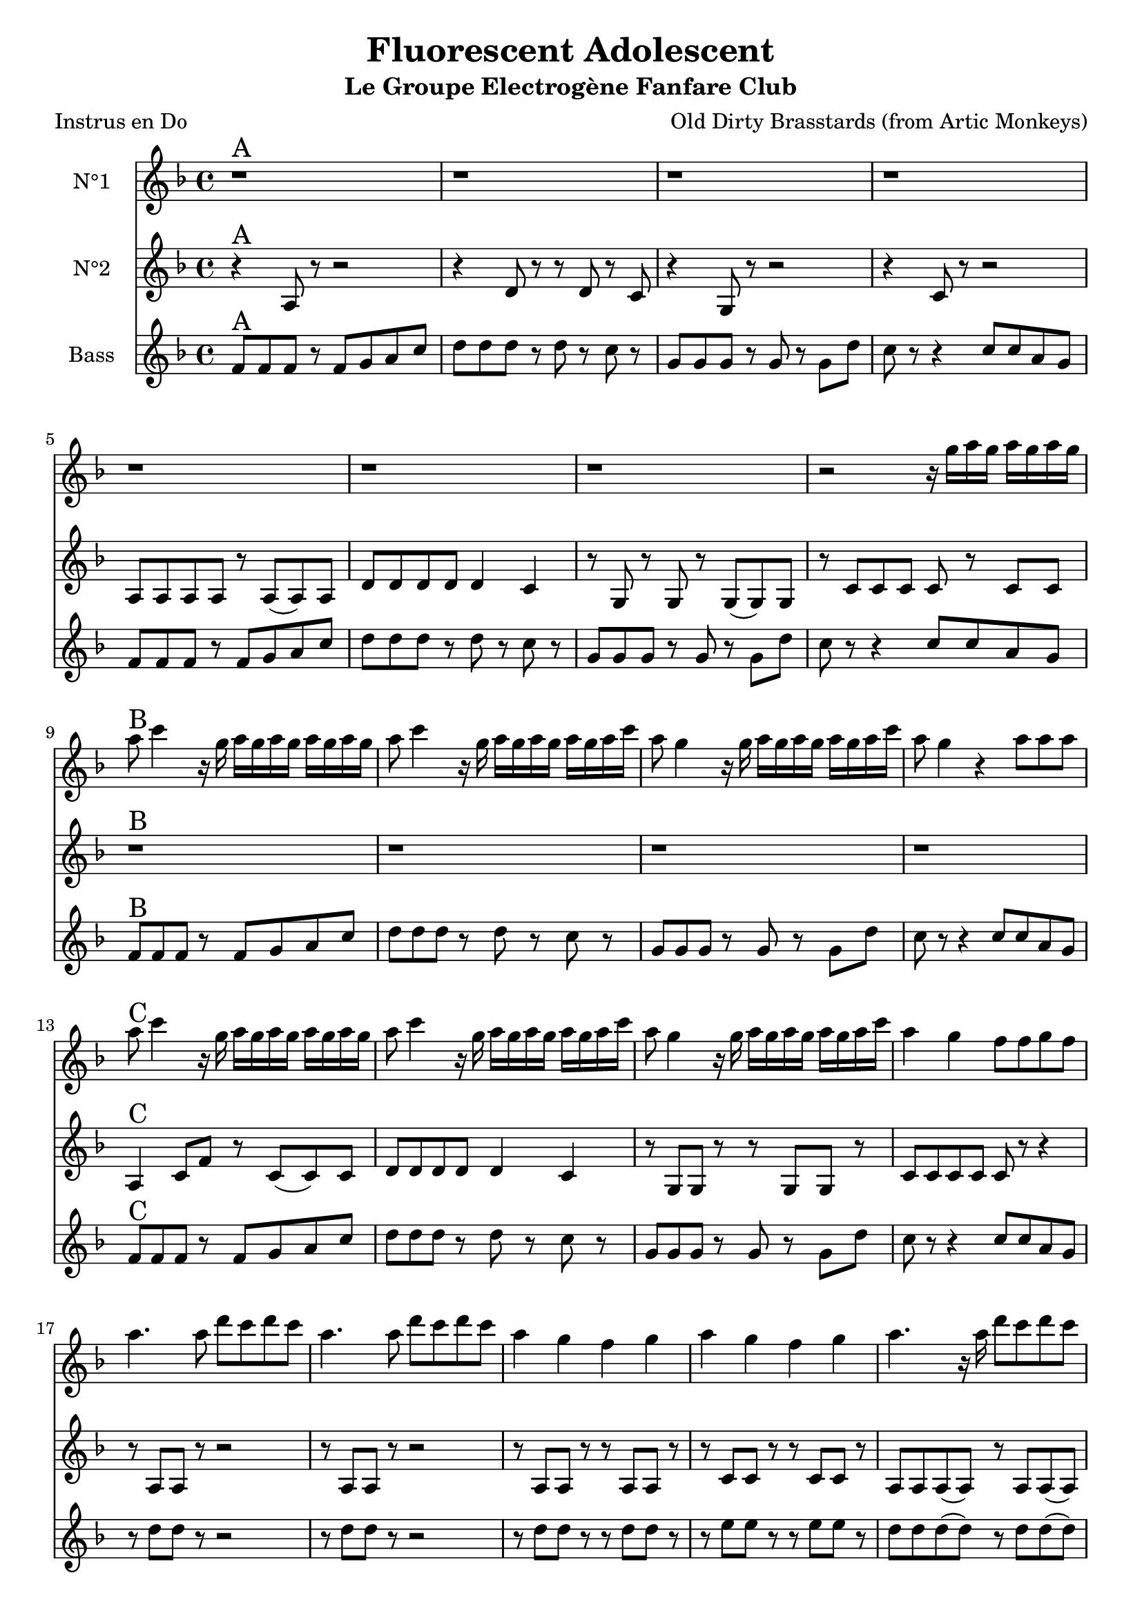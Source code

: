 \version "2.18.2"
\language "français"

\header {
  title = "Fluorescent Adolescent"
  subtitle = "Le Groupe Electrogène Fanfare Club"
  composer = "Old Dirty Brasstards (from Artic Monkeys)"
}

global = {
  \key fa \major
  \time 4/4
}



voixUn=  {
  \set Staff.instrumentName = "N°1"

r1^\markup { \huge A} r r r r r r
r2 r16 sol'16 la sol la sol la sol |
la8^\markup { \huge B} do4 r16 sol16 la sol la sol la sol la sol|
la8 do4 r16 sol16 la sol la sol la sol la do |
la8 sol4 r16 sol16 la sol la sol la sol la do |
la8 sol4 r  la8 la la |
la8^\markup { \huge C} do4 r16 sol16 la sol la sol la sol la sol|
la8 do4 r16 sol16 la sol la sol la sol la do |
la8 sol4 r16 sol16 la sol la sol la sol la do |
la4 sol4 fa8 fa sol fa |
la4. la8 re do re do |
la4. la8 re do re do |
la4 sol fa sol |
la4 sol fa sol |
la4. r16 la re8 do re do 
do8 la4 r16 la re8 do re do |
do8 la4 sol8 fa4 fa8 sol |
la4. do8 la2 |

r2^\markup { \huge D} r16 sol16 la sol la sol la sol |
la8 do4 r16 sol16 la sol la sol la sol la sol|
la8 do4 r16 sol16 la sol la sol la sol la do |
la8 sol4 r16 sol16 la sol la sol la sol la do |
la8 sol4 r  la8 la la |
la8 do4 r16 sol16 la sol la sol la sol la sol|
la8 do4 r16 sol16 la sol la sol la sol la do |
la8 sol4 r16 sol16 la sol la sol la sol la do |
la4^\markup { \huge E} sol4 r2 |
r1 |
r1 |
r1 |
r1 |
r8 re' re r r2 |
r8 mi mi r r2 |
r1 |
r1 |
la,4.^\markup { \huge F} la2 (la8) |
la4. la2 (la8) |
do4. do2 (do8) |
do4. do2 (do8) |
la4. la2 (la8) |
la4. la2 (la8) |
do4. do2 (do8) |
sol4. sol2 (sol8) |
r1^\markup { \huge G} |
r1 |
r1 |
r1 |
r4 r8 do8 fa4 mi8 do |
la2 (la4.) la8 |
do sib la sol la4 do |
la1 |
r4 r8 do8 fa4 mi8 do |
la2 (la4.) la8 |
do sib la sol la4 do |
la1 |
do2 mi |
r4^\markup { \huge H} r8 do8 fa4 mi8 do |
la2 (la4.) la8 |
do sib la sol la4 do |
la1 |
r4 r8 do8 fa4 mi8 do |
la2 (la4.) la8 |
do sib la sol la4 do |
la1^\markup { \huge I} |
r4 r8 do8 fa4 mi8 do |
la2 (la4.) la8 |
do sib la sol la4 do |
la1 |
r4 r8 do8 fa4 mi8 do |
la2 (la4.) la8 |
do sib la sol la4 do |
la1 |
r1

\bar "|."



}


voixDeux=  {
  \set Staff.instrumentName = "N°2"

r4^\markup { \huge A} la8 r r2 |
r4 re8 r r re  r do |
r4 sol8 r r2 |
r4 do8 r r2 |
la8 la la la r la (la) la |
re re re re re4 do |
r8 sol r sol r sol (sol) sol |
r do do do do r do do |
r1^\markup { \huge B} r r r
la4^\markup { \huge C} do8 fa r do (do) do |
re re re re re4 do |
r8 sol sol r r sol sol r |
do do do do do r r4 |
r8 la la r r2 |
r8 la la r r2 |
r8 la la r r la la r |
r do do r r do do r |
la la la (la) r la la (la) |
do do do do (do) do do (do) |
fa,1 |
la |
r^\markup { \huge D} |
la4 do8 fa (fa2) |
fa,4 la8 re (re4) do4 |
sol1 |
do1 |
la4 do8 fa (fa2) |
fa,4 la8 re (re4) do4 |
sol16 sol8 sol8 sol8 sol16 sol4 r4
r2^\markup { \huge E} fa8 fa sol fa |
la4. la8 re do re do |
la4. la8 re do re do |
la4 sol fa sol |
la4 sol fa sol |
la4. r16 la re8 do re do 
do8 la4 r16 la re8 do re do |
do8 la4 sol8 fa4 fa8 sol |
do8 re mi4 do re  |
la1^\markup { \huge F} |
r4 fa' mi do |
la1 |
r4 fa' mi do |
la1 |
r4 fa' mi do |
la2. do8 la |
la2 sol |
la8^\markup { \huge G} la la r r2 |
re8 re re r r2 |
r8 sol, sol r r2 |
do8 do do  r r2 |
la8 la la r r2 |
re8 re re r r2 |
r8 sol, sol r r2 |
do8 do do  r r2 |
la8 la la r r2 |
re8 re re r r re  r do |
r8 sol sol r r2 |
do1 |
mi2 sol |
la,8^\markup { \huge H} la la la r la (la) la |
re re re re re4 do |
r8 sol r sol r sol (sol) sol |
r do do do do r do do |
la8 la la la r la (la) la |
re re re re re4 do |
r8 sol r sol r sol (sol) sol |
r^\markup { \huge I} do do do r16 sol16 la sol la sol la sol |
la8 do4 r16 sol16 la sol la sol la sol la sol|
la8 do4 r16 sol16 la sol la sol la sol la do |
la8 sol4 r16 sol16 la sol la sol la sol la do |
la8 sol4 r  la8 la la |
la8 do4 r16 sol16 la sol la sol la sol la sol|
la8 do4 r16 sol16 la sol la sol la sol la do |
la8 sol4 r16 sol16 la sol la sol la sol la do |
la4 sol4 fa mi |
fa1

\bar "|."

}

  

voixTrois=  {
  \set Staff.instrumentName = "Bass"

fa,8^\markup { \huge A} fa fa r fa sol la do |
re re re r re r do r |
sol sol sol r sol r sol re' |
do r r4 do8 do la sol |
fa fa fa r fa sol la do |
re re re r re r do r |
sol sol sol r sol r sol re' |
do r r4 do8 do la sol |
fa8^\markup { \huge B} fa fa r fa sol la do |
re re re r re r do r |
sol sol sol r sol r sol re' |
do r r4 do8 do la sol |
fa^\markup { \huge C} fa fa r fa sol la do |
re re re r re r do r |
sol sol sol r sol r sol re' |
do r r4 do8 do la sol |
r8 re' re r r2 |
r8 re re r r2 |
r8 re re r r re re r |
r mi mi r r mi mi r |
re re re (re) r re re (re) |
mi mi mi mi (mi) mi mi (mi) |
re1 |
fa |
r1^\markup { \huge D} |
fa,8 fa fa r fa sol la do |
re re re r re r do r |
sol sol sol r sol r sol re' |
do r r4 do8 do la sol |
fa fa fa r fa sol la do |
re re re r re r do r |
sol16 sol8 sol8 sol8 sol16 sol4 r4 |
r1^\markup { \huge E}
la4 la8 la4 la8 la4 |
do4 do8 do4 do8 do4 |
la4 la8 la4 la8 la4 |
do4 do8 do4 do8 do4 |
r8 la la r r2 |
r8 do do r r2 |
la4 la8 la4 la8 la4 |
do4 do8 do4 do8 do4 |
r1^\markup { \huge F} |
r1 |
r1 |
r1 |
r1 |
r1 |
r1 |
r1 |
fa,8^\markup { \huge G} fa fa r fa sol la do |
re re re r re r do r |
sol sol sol r sol r sol re' |
do r r4 do8 do la sol |
fa fa fa r fa sol la do |
re re re r re r do r |
sol sol sol r sol r sol re' |
do r r4 do8 do la sol |
fa8 fa fa r fa sol la do |
re re re r re r do r |
sol sol sol r sol r sol re' |
do1 |
mi |
fa,8^\markup { \huge H} fa fa r fa sol la do |
re re re r re r do r |
sol sol sol r sol r sol re' |
do r r4 do8 do la sol |
fa fa fa r fa sol la do |
re re re r re r do r |
sol sol sol r sol r sol re' |
do^\markup { \huge I} r r4 do8 do la sol |
fa8 fa fa r fa sol la do |
re re re r re r do r |
sol sol sol r sol r sol re' |
do r r4 do8 do la sol |
fa fa fa r fa sol la do |
re re re r re r do r |
sol sol sol r sol r sol re' |
do r r4 do8 do la sol |
la1 |

\bar "|."

 }

piccolo =  \relative do'' {
  \global
  \voixUn
}

piccoloDeux =  \relative do'' {
  \global
  \voixDeux
}

piccoloTrois =  \relative do'' {
  \global
  \voixTrois
}


UtUn =  \transpose do do \piccolo
UtDeux =  \transpose do' do \piccoloDeux
UtTrois =  \transpose do do \piccoloTrois
trumpetUn =  \transpose sib do \piccolo
trumpetDeux =  \transpose sib do' \piccoloDeux
trumpetTrois =  \transpose sib do \piccoloTrois
saxAltoUn = \transpose mib do \piccolo
saxAltoDeux = \transpose mib, do \piccoloDeux
saxAltoTrois = \transpose mib do \piccoloTrois
TromboneUn = \transpose do'' do \piccolo

\book {
  \paper {

  }
  \header { poet = "Instrus en Do" }
  \score {
    <<
      \new Staff \UtUn
      \new Staff \UtDeux
      \new Staff \UtTrois

    >>
  }
}

\book {
  \paper {

  }
  \header { poet = "Trompettes/Sax Sib/Trombone/Clarinette/Cor Iranien" }
  \score {
    <<
      \new Staff \trumpetUn
      \new Staff \trumpetDeux
      \new Staff \trumpetTrois

    >>
  }
}

\book {
  \paper {

  }
  \header { poet = "Sax en mi-molle" }
  \score {
    <<
      \new Staff \saxAltoUn
      \new Staff \saxAltoDeux
      \new Staff \saxAltoTrois

    >>
  }
}


\book {
  \bookOutputSuffix "trumpet1"
  \header { poet = "Sax Tenor" }
  \score {
    \new Staff \with {
      instrumentName = "Trompette 1"
      midiInstrument = "trumpet"
    } \trumpetUn
    \layout { }
    \midi {
      \tempo 4=110
    }
  }
}

\book {
  \bookOutputSuffix "trumpet2"
  \header { poet = "Trompette" }
  \score {
    \new Staff \with {
      instrumentName = "Trompette 2"
      midiInstrument = "trumpet"
    } \trumpetDeux
    \layout { }
    \midi {
      \tempo 4=110
    }
  }
}

\book {
  \bookOutputSuffix "trumpet3"
  \header { poet = "Souba" }
  \score {
    \new Staff \with {
      instrumentName = "Souba"
      midiInstrument = "tuba"
    } \trumpetTrois
    \layout { }
    \midi {
      \tempo 4=110
    }
  }
}

\book {
  \bookOutputSuffix "saxalto1"
  \header { poet = "Sax Alto" }
  \score {
    \new Staff \with {
      instrumentName = "Sax Alto 1"
      midiInstrument = "alto sax"
    } \saxAltoUn
    \layout { }
    \midi {
      \tempo 4=110
    }
  }
}

\book {
  \bookOutputSuffix "saxalto2"
  \score {
    \new Staff \with {
      instrumentName = "Sax Alto 2"
      midiInstrument = "alto sax"
    } \saxAltoDeux
    \layout { }
    \midi {
      \tempo 4=110
    }
  }
}

\book {
  \bookOutputSuffix "saxalto3"
  \header { poet = "Sax Baritone" }
  \score {
    \new Staff \with {
      instrumentName = "Sax Baryton"
      midiInstrument = "baritone sax"
    } \saxAltoTrois
    \layout { }
    \midi {
      \tempo 4=110
    }
  }
}

  \book {
    \bookOutputSuffix "trombone"
     \header { poet = "Trombone" }
    \score {
      \new Staff \with {
        \clef F
        instrumentName = "Trombone"
        midiInstrument = "trombone"
      } \TromboneUn
      \layout { }
      \midi {
        \tempo 4=110
      }
    }
  }
  
